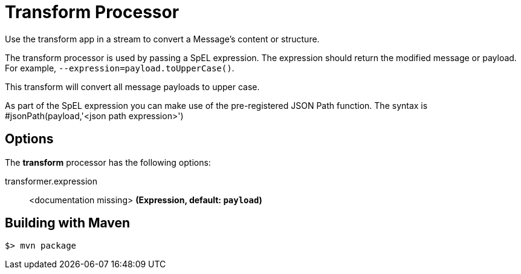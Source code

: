 //tag::ref-doc[]
= Transform Processor
Use the transform app in a stream to convert a Message's content or structure.

The transform processor is used by passing a SpEL expression. The expression should return the modified message or payload. For example, `--expression=payload.toUpperCase()`.

This transform will convert all message payloads to upper case.

As part of the SpEL expression you can make use of the pre-registered JSON Path function. The syntax is #jsonPath(payload,'<json path expression>')

== Options

The **$$transform$$** $$processor$$ has the following options:

//tag::configuration-properties[]
$$transformer.expression$$:: $$<documentation missing>$$ *($$Expression$$, default: `payload`)*
//end::configuration-properties[]

//end::ref-doc[]
== Building with Maven

```
$> mvn package
```
